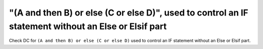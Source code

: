 "(A and then B) or else (C or else D)", used to control an IF statement without an Else or Elsif part
=====================================================================================================

Check DC for ``(A and then B) or else (C or else D)`` used to control an IF statement without an Else or
Elsif part.

